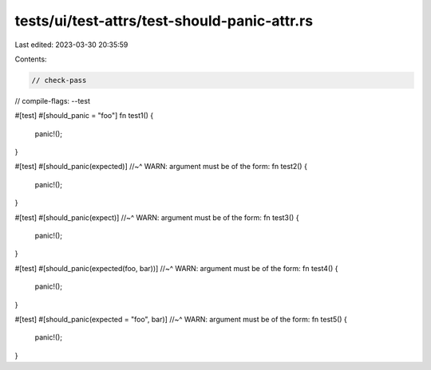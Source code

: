 tests/ui/test-attrs/test-should-panic-attr.rs
=============================================

Last edited: 2023-03-30 20:35:59

Contents:

.. code-block:: rs

    // check-pass
// compile-flags: --test

#[test]
#[should_panic = "foo"]
fn test1() {
    panic!();
}

#[test]
#[should_panic(expected)]
//~^ WARN: argument must be of the form:
fn test2() {
    panic!();
}

#[test]
#[should_panic(expect)]
//~^ WARN: argument must be of the form:
fn test3() {
    panic!();
}

#[test]
#[should_panic(expected(foo, bar))]
//~^ WARN: argument must be of the form:
fn test4() {
    panic!();
}

#[test]
#[should_panic(expected = "foo", bar)]
//~^ WARN: argument must be of the form:
fn test5() {
    panic!();
}


